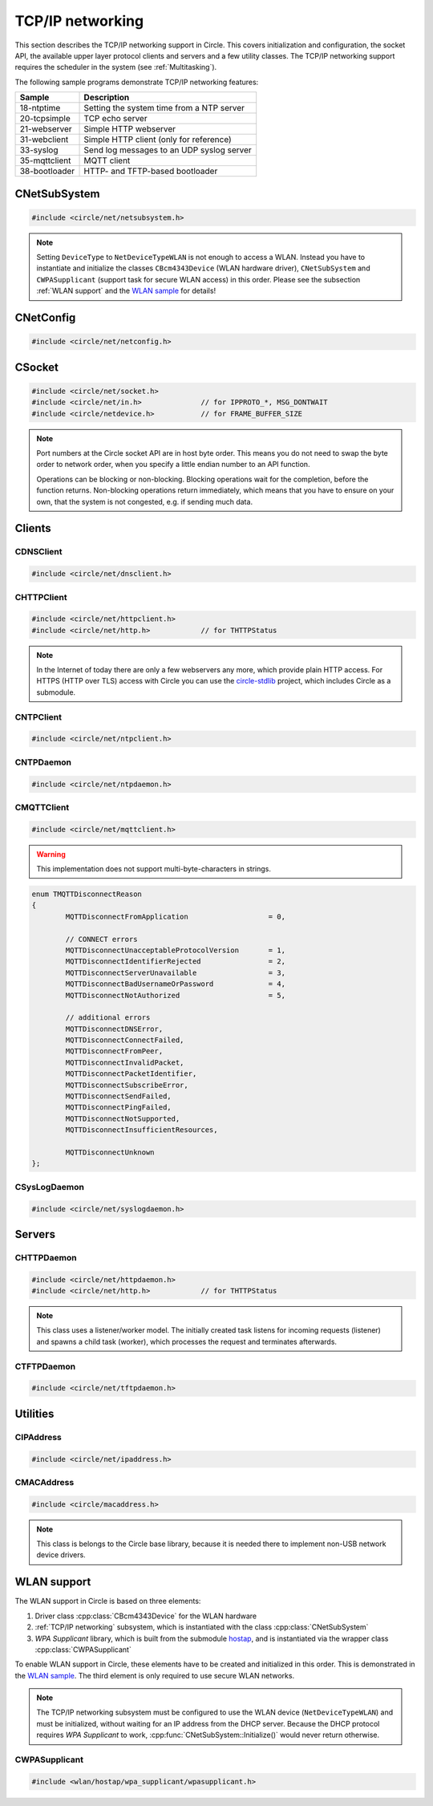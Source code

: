 .. _TCP/IP networking:

TCP/IP networking
~~~~~~~~~~~~~~~~~

This section describes the TCP/IP networking support in Circle. This covers initialization and configuration, the socket API, the available upper layer protocol clients and servers and a few utility classes. The TCP/IP networking support requires the scheduler in the system (see :ref:`Multitasking`).

The following sample programs demonstrate TCP/IP networking features:

==============	=========================================
Sample		Description
==============	=========================================
18-ntptime	Setting the system time from a NTP server
20-tcpsimple	TCP echo server
21-webserver	Simple HTTP webserver
31-webclient	Simple HTTP client (only for reference)
33-syslog	Send log messages to an UDP syslog server
35-mqttclient	MQTT client
38-bootloader	HTTP- and TFTP-based bootloader
==============	=========================================

CNetSubSystem
^^^^^^^^^^^^^

.. code-block:: cpp

	#include <circle/net/netsubsystem.h>

.. cpp:class:: CNetSubSystem

	This class represents the TCP/IP support in Circle. There can be only one instance of this class.

.. cpp:function:: CNetSubSystem::CNetSubSystem (const u8 *pIPAddress = 0, const u8 *pNetMask = 0, const u8 *pDefaultGateway = 0, const u8 *pDNSServer = 0, const char *pHostname = "raspberrypi", TNetDeviceType DeviceType = NetDeviceTypeEthernet)

	Creates the ``CNetSubSystem`` instance. The parameters ``pIPAddress``, ``pNetMask``, ``pDefaultGateway`` and ``pDNSServer`` point to 4-byte arrays, which define the network configuration (e.g. IP address {192, 168, 0, 42}). Set all these pointers to 0 to enable the dynamic network configuration using DHCP instead. ``pHostname`` specifies the host name, which is sent to the DHCP server (0 to disable). ``DeviceType`` can be ``NetDeviceTypeEthernet`` (default) or ``NetDeviceTypeWLAN``.

.. note::

	Setting ``DeviceType`` to ``NetDeviceTypeWLAN`` is not enough to access a WLAN. Instead you have to instantiate and initialize the classes ``CBcm4343Device`` (WLAN hardware driver), ``CNetSubSystem`` and ``CWPASupplicant`` (support task for secure WLAN access) in this order. Please see the subsection :ref:`WLAN support` and the `WLAN sample <https://github.com/rsta2/circle/tree/master/addon/wlan/sample/hello_wlan>`_  for details!

.. cpp:function:: boolean CNetSubSystem::Initialize (boolean bWaitForActivate = TRUE)

	Initializes the network subsystem. Usually this method returns after the network configuration has been assigned, if DHCP is enabled. This requires that the DHCP server can be reached and takes some time. If you want to speedup network initialization, you can set the parameter ``bWaitForActivate`` to ``FALSE``. Then this method will return immediately after initialization, but you have to test on your own, if the network is available using the method ``IsRunning()``, before accessing the network.

.. cpp:function:: boolean CNetSubSystem::IsRunning (void) const

	Returns ``TRUE``, when is TCP/IP network is available and configured. If DHCP is enabled, this means that an IP address is already bound.

.. cpp:function:: CNetConfig *CNetSubSystem::GetConfig (void)

	Returns a pointer to the network configuration, which is saved in an instance of the class ``CNetConfig``. This is usually used to inform the user about the dynamically assigned configuration. You should not try to manipulate the configuration using this pointer.

.. cpp:function:: static CNetSubSystem *CNetSubSystem::Get (void)

	Returns a pointer to the instance of ``CNetSubSystem``.

CNetConfig
^^^^^^^^^^

.. code-block:: cpp

	#include <circle/net/netconfig.h>

.. cpp:class:: CNetConfig

	An instance of this class holds the configuration of the TCP/IP networking subsystem. A pointer to this instance can be requested using ``CNetSubSystem::GetConfig()``. The following methods can be used to get the different configuration items.

.. cpp:function:: boolean CNetConfig::IsDHCPUsed (void) const

	Returns ``TRUE`` if the network is configured dynamically using DHCP.

.. cpp:function:: const CIPAddress *CNetConfig::GetIPAddress (void) const

	Returns our own IP address.

.. cpp:function:: const u8 *CNetConfig::GetNetMask (void) const

	Returns the net mask of the local network, we are connected to.

.. cpp:function:: const CIPAddress *CNetConfig::GetDefaultGateway (void) const

	Returns the IP address of the default gateway into the Internet.

.. cpp:function:: const CIPAddress *CNetConfig::GetDNSServer (void) const

	Returns the IP address of the Domain Name Service server.

.. cpp:function:: const CIPAddress *CNetConfig::GetBroadcastAddress (void) const

	Returns the (directed) broadcast address, which is valid in the local network, we are connected to.

CSocket
^^^^^^^

.. code-block:: cpp

	#include <circle/net/socket.h>
	#include <circle/net/in.h>		// for IPPROTO_*, MSG_DONTWAIT
	#include <circle/netdevice.h>		// for FRAME_BUFFER_SIZE

.. cpp:class:: CSocket : public CNetSocket

	This class forms the API for TCP/IP network access in Circle.

.. note::

	Port numbers at the Circle socket API are in host byte order. This means you do not need to swap the byte order to network order, when you specify a little endian number to an API function.

	Operations can be blocking or non-blocking. Blocking operations wait for the completion, before the function returns. Non-blocking operations return immediately, which means that you have to ensure on your own, that the system is not congested, e.g. if sending much data.

.. cpp:function:: CSocket::CSocket (CNetSubSystem *pNetSubSystem, int nProtocol)

	Creates a ``CSocket`` object, which represents one TCP/IP connection in Circle. ``pNetSubSystem`` is a pointer to the network subsystem. ``nProtocol`` can be ``IPPROTO_TCP``  or ``IPPROTO_UDP``.

.. cpp:function:: CSocket::~CSocket (void)

	Destroys a ``CSocket`` object and terminates an active connection.

.. cpp:function:: int CSocket::Bind (u16 usOwnPort)

	Binds the port number ``usOwnPort`` to this socket. Returns 0 on success or < 0 on error.

.. cpp:function:: int CSocket::Connect (CIPAddress &rForeignIP, u16 usForeignPort)

	Connects to a foreign host/port (TCP) or setup a foreign host/port address (UDP). ``rForeignIP`` is the IP address of the host to be connected. ``usForeignPort`` is the number of the port to be connected. Returns 0 on success or < 0 on error.

.. cpp:function:: int CSocket::Listen (unsigned nBackLog = 4)

	Listens for incoming connections (TCP only). You must call ``Bind()`` before. ``nBackLog`` is the maximum number of simultaneous connections, which may be accepted in a row before ``Accept()`` is called (up to 32). Returns 0 on success or < 0 on error.

.. cpp:function:: CSocket *CSocket::Accept (CIPAddress *pForeignIP, u16 *pForeignPort)

	Accepts an incoming connection (TCP only). You must call ``Listen()`` before. ``pForeignIP`` points to a ``CIPAddress`` object, which receives the IP address of the remote host. The remote port number will be returned in ``*pForeignPort``. Returns a newly created socket to be used to communicate with the remote host, or 0 on error.

.. cpp:function:: int CSocket::Send (const void *pBuffer, unsigned nLength, int nFlags)

	Sends a message to a remote host. ``pBuffer`` is a pointer to the message and ``nLength`` is its length in bytes. ``nFlags`` can be ``MSG_DONTWAIT`` (non-blocking operation) or 0 (blocking operation). Returns the length of the sent message or < 0 on error.

.. cpp:function:: int CSocket::Receive (void *pBuffer, unsigned nLength, int nFlags)

	Receives a message from a remote host. ``pBuffer`` is a pointer to the message buffer and ``nLength`` is its size in bytes. ``nLength`` should be at least ``FRAME_BUFFER_SIZE``, otherwise data may get lost. ``nFlags`` can be ``MSG_DONTWAIT`` (non-blocking operation) or 0 (blocking operation). Returns the length of received message, which is 0 with ``MSG_DONTWAIT`` if no message is available, or < 0 on error.

.. cpp:function:: int CSocket::SendTo (const void *pBuffer, unsigned nLength, int nFlags, CIPAddress &rForeignIP, u16 nForeignPort)

	Sends a message to a specific remote host. ``pBuffer`` is a pointer to the message and ``nLength`` is its length in bytes. ``nFlags`` can be ``MSG_DONTWAIT`` (non-blocking operation) or 0 (blocking operation). ``rForeignIP`` is the IP address of the host to be sent to (ignored on TCP socket). ``nForeignPort`` is the number of the port to be sent to (ignored on TCP socket). Returns the length of the sent message or < 0 on error.

.. cpp:function:: int CSocket::ReceiveFrom (void *pBuffer, unsigned nLength, int nFlags, CIPAddress *pForeignIP, u16 *pForeignPort)

	Receives a message from a remote host, returns host/port of remote host. ``pBuffer`` is a pointer to the message buffer and ``nLength`` is its size in bytes. ``nLength`` should be at least ``FRAME_BUFFER_SIZE``, otherwise data may get lost. ``nFlags`` can be ``MSG_DONTWAIT`` (non-blocking operation) or 0 (blocking operation). ``pForeignIP`` is a pointer to a ``CIPAddress`` object, which receives the IP address of the host, which has sent the message. The number of the port from which the message has been sent will be returned in ``*pForeignPort``. Returns the length of the received message, which is 0 with ``MSG_DONTWAIT`` if no message is available, or < 0 on error.

.. cpp:function:: int CSocket::SetOptionBroadcast (boolean bAllowed)

	``bAllowed`` specifies weather sending and receiving broadcast messages is allowed on this socket (default ``FALSE``). Call this with ``bAllowed = TRUE`` after ``Bind()`` or ``Connect()`` to be able to send and/or receive broadcast messages (ignored on TCP socket). Returns 0 on success or < 0 on error.

.. cpp:function:: const u8 *CSocket::GetForeignIP (void) const

	Returns a pointer to the IP address of the connected remote host (4 bytes) or 0, if the socket is not connected.

Clients
^^^^^^^

CDNSClient
""""""""""

.. code-block:: cpp

	#include <circle/net/dnsclient.h>

.. cpp:class:: CDNSClient

	This class supports the resolve of an Internet domain host name to an IP address.

.. cpp:function:: CDNSClient::CDNSClient (CNetSubSystem *pNetSubSystem)

	Creates a ``CDNSClient`` object. ``pNetSubSystem`` is a pointer to the network subsystem.

.. cpp:function:: boolean CDNSClient::Resolve (const char *pHostname, CIPAddress *pIPAddress)

	Resolves the host name ``pHostname`` to an IP address, returned in ``*pIPAddress``. ``pHostname`` can be a dotted IP address string (e.g. "192.168.0.42") too, which will be converted. Returns ``TRUE`` on success.

CHTTPClient
"""""""""""

.. code-block:: cpp

	#include <circle/net/httpclient.h>
	#include <circle/net/http.h>		// for THTTPStatus

.. cpp:class:: CHTTPClient

	This class can be used to generate requests to a HTTP server.

.. note::

	In the Internet of today there are only a few webservers any more, which provide plain HTTP access. For HTTPS (HTTP over TLS) access with Circle you can use the `circle-stdlib <https://github.com/smuehlst/circle-stdlib>`_ project, which includes Circle as a submodule.

.. cpp:function:: CHTTPClient::CHTTPClient (CNetSubSystem *pNetSubSystem, CIPAddress &rServerIP, u16 usServerPort = HTTP_PORT, const char *pServerName = 0)

	Creates a ``CHTTPClient`` object. ``pNetSubSystem`` is a pointer to the network subsystem. ``rServerIP`` is the IP address of the server and ``usServerPort`` the server port to connect. ``pServerName`` is the host name of the server, which is required for the access to virtual servers (multiple websites with different host names, hosted on the same server).

.. cpp:function:: THTTPStatus CHTTPClient::Get (const char *pPath, u8 *pBuffer, unsigned *pLength)

	Sends a GET request to the server. ``pPath`` is the absolute path of the requested document, optionally with appended parameters:

	``/path/filename.ext[?name=value[&name=value...]]``

	The received content will be returned in ``pBuffer``. ``*pLength`` is the buffer size in bytes on input and the received content length on output. Returns the HTTP status (``HTTPOK`` on success).

.. cpp:function:: THTTPStatus CHTTPClient::Post (const char *pPath, u8 *pBuffer, unsigned *pLength, const char *pFormData)

	Sends a POST request to the server. ``pPath`` is the absolute path of the requested document, optionally with appended parameters:

	``/path/filename.ext[?name=value[&name=value...]]``

	The received content will be returned in ``pBuffer``. ``*pLength`` is the buffer size in bytes on input and the received content length on output. ``pFormData`` are the posted parameters in this format:

	``name=value[&name=value...]``

	Returns the HTTP status (``HTTPOK`` on success).

CNTPClient
""""""""""

.. code-block:: cpp

	#include <circle/net/ntpclient.h>

.. cpp:class:: CNTPClient

	This class can be used to request the current time from a Network Time Protocol server.

.. cpp:function:: CNTPClient::CNTPClient (CNetSubSystem *pNetSubSystem)

	Creates a ``CNTPClient`` object. ``pNetSubSystem`` is a pointer to the network subsystem.

.. cpp:function:: unsigned CNTPClient::GetTime (CIPAddress &rServerIP)

	Requests the current time from a NTP server. ``rServerIP`` is the IP address from the NTP server, which can be resolved using the class ``CDNSClient``. Returns the current time in seconds since 1970-01-01 00:00:00 UTC, or 0 on error.

CNTPDaemon
""""""""""

.. code-block:: cpp

	#include <circle/net/ntpdaemon.h>

.. cpp:class:: CNTPDaemon : public CTask

	This class is a background task, which continuously (all 15 minutes) updates the Circle system time from a NTP server. It uses the class ``CNTPClient``.

.. cpp:function:: CNTPDaemon::CNTPDaemon (const char *pNTPServer, CNetSubSystem *pNetSubSystem)

	Creates the ``CNTPDaemon`` task. ``pNTPServer`` is the host name of the NTP server (e.g. "pool.ntp.org"). ``pNetSubSystem`` is a pointer to the network subsystem. This object must be created using the ``new`` operator.

CMQTTClient
"""""""""""

.. code-block:: cpp

	#include <circle/net/mqttclient.h>

.. cpp:class:: CMQTTClient : public CTask

	This class is a client for the MQTT protocol, according to the `MQTT v3.1.1 specification <http://docs.oasis-open.org/mqtt/mqtt/v3.1.1/os/mqtt-v3.1.1-os.pdf>`_. It is implemented as a task. To use this class, you have to derive a user defined class from ``CMQTTClient`` and override its virtual methods. The task must be created with the ``new`` operator.

.. warning::

	This implementation does not support multi-byte-characters in strings.

.. cpp:function:: CMQTTClient::CMQTTClient (CNetSubSystem *pNetSubSystem, size_t nMaxPacketSize = 1024, size_t nMaxPacketsQueued = 4, size_t nMaxTopicSize = 256)

	Creates a ``CMQTTClient`` task. ``pNetSubSystem`` is a pointer to the network subsystem. ``nMaxPacketSize`` is the maximum allowed size of a MQTT packet sent or received (topic size + payload size + a few bytes protocol overhead). ``nMaxPacketsQueued`` is the maximum number of MQTT packets queue-able on receive. If processing a received packet takes longer, further packets have to be queued. ``nMaxTopicSize`` is the maximum allowed size of a received topic string.

.. cpp:function:: boolean CMQTTClient::IsConnected (void) const

	Returns ``TRUE`` if an active connection to the MQTT broker exists.

.. cpp:function:: void CMQTTClient::Connect (const char *pHost, u16 usPort = MQTT_PORT, const char *pClientIdentifier = 0, const char *pUsername = 0, const char *pPassword = 0, u16 usKeepAliveSeconds = 60, boolean bCleanSession = TRUE, const char *pWillTopic = 0, u8 uchWillQoS = 0, boolean bWillRetain = FALSE, const u8 *pWillPayload = 0, size_t nWillPayloadLength = 0)

	Establishes a connection to the MQTT broker ``pHost`` (host name or IP address as a dotted string). ``usPort`` is the port number of the MQTT broker service (default 1883). ``pClientIdentifier`` is the identifier string of this client (if 0 set internally to ``raspiNNNNNNNNNNNNNNNN``, N = hex digits of the serial number). ``pUsername`` is the user name for authorization (0 if not required). ``pPassword`` is the password for authorization (0 if not required). ``usKeepAliveSeconds`` is the duration of the keep alive period in seconds (default 60). ``bCleanSession`` specifies, if this should be a clean MQTT session. (default TRUE).

	``pWillTopic`` is the topic string for the last will message (no last will message if 0). ``uchWillQoS`` is the QoS setting for last will message (default unused). ``bWillRetain`` is the retain parameter for last will message (default unused). ``pWillPayload`` is a pointer to the last will message payload (default unused). ``nWillPayloadLength`` is the length of the last will message payload (default unused).

.. cpp:function:: void CMQTTClient::Disconnect (boolean bForce = FALSE)

	Closes the connection to a MQTT broker. ``bForce`` forces a TCP disconnect only and does not send a MQTT DISCONNECT packet.

.. cpp:function:: void CMQTTClient::Subscribe (const char *pTopic, u8 uchQoS = MQTT_QOS2)

	Subscribes to the MQTT topic ``pTopic`` (may include wildchars). ``uchQoS`` is the maximum QoS value for receiving messages with this topic (default QoS 2).

.. cpp:function:: void CMQTTClient::Unsubscribe (const char *pTopic)

	Unsubscribes from the MQTT topic ``pTopic``.

.. cpp:function:: void CMQTTClient::Publish (const char *pTopic, const u8 *pPayload = 0, size_t nPayloadLength = 0, u8 uchQoS = MQTT_QOS1, boolean bRetain = FALSE)

	Publishes the MQTT topic ``pTopic``. ``pPayload`` is a pointer to the message payload (default unused). ``nPayloadLength`` is the length of the message payload (default 0). ``uchQoS`` is the QoS value for sending the PUBLISH message (default QoS 1). ``bRetain`` is the retain parameter for the message (default FALSE).

.. cpp:function:: virtual void CMQTTClient::OnConnect (boolean bSessionPresent)

	This is a callback entered when the connection to the MQTT broker has been established. ``bSessionPresent`` specifies, if a session was already present on the server for this client.

.. cpp:function:: virtual void CMQTTClient::OnDisconnect (TMQTTDisconnectReason Reason)

	This is a callback entered when the connection to the MQTT broker has been closed. ``Reason`` is the reason for closing the connection, which can be:

.. code-block:: cpp

	enum TMQTTDisconnectReason
	{
		MQTTDisconnectFromApplication			= 0,

		// CONNECT errors
		MQTTDisconnectUnacceptableProtocolVersion	= 1,
		MQTTDisconnectIdentifierRejected		= 2,
		MQTTDisconnectServerUnavailable			= 3,
		MQTTDisconnectBadUsernameOrPassword		= 4,
		MQTTDisconnectNotAuthorized			= 5,

		// additional errors
		MQTTDisconnectDNSError,
		MQTTDisconnectConnectFailed,
		MQTTDisconnectFromPeer,
		MQTTDisconnectInvalidPacket,
		MQTTDisconnectPacketIdentifier,
		MQTTDisconnectSubscribeError,
		MQTTDisconnectSendFailed,
		MQTTDisconnectPingFailed,
		MQTTDisconnectNotSupported,
		MQTTDisconnectInsufficientResources,

		MQTTDisconnectUnknown
	};

.. cpp:function:: virtual void CMQTTClient::OnMessage (const char *pTopic, const u8 *pPayload, size_t nPayloadLength, boolean bRetain)

	This is a callback entered when a PUBLISH message has been received for a subscribed topic. ``pTopic`` is the topic of the received message. ``pPayload`` is a pointer to the payload of the received message. ``nPayloadLength`` is the length of the payload of the received message. ``bRetain`` is the retain parameter of the received message.

.. cpp:function:: virtual void CMQTTClient::OnLoop (void)

	This is a callback regularly entered from the MQTT client task.

.. _CSysLogDaemon:

CSysLogDaemon
"""""""""""""

.. code-block:: cpp

	#include <circle/net/syslogdaemon.h>

.. cpp:class:: CSysLogDaemon : public CTask

	This class is a background task, which sends the messages from the :ref:`System log` to a RFC5424/RFC5426 syslog server via UDP.

.. cpp:function:: CSysLogDaemon::CSysLogDaemon (CNetSubSystem *pNetSubSystem, const CIPAddress &rServerIP, u16 usServerPort = SYSLOG_PORT)

	Creates the ``CSysLogDaemon`` task. ``pNetSubSystem`` is a pointer to the network subsystem. ``rServerIP`` is the IP address of the syslog server. ``usServerPort`` is the port number of the syslog server (default 514). This object must be created using the ``new`` operator.

Servers
^^^^^^^

CHTTPDaemon
"""""""""""

.. code-block:: cpp

	#include <circle/net/httpdaemon.h>
	#include <circle/net/http.h>		// for THTTPStatus

.. cpp:class:: CHTTPDaemon : public CTask

	This class implements a simple HTTP server as a task. You have to derive a user class from it, override the virtual methods and create it using the ``new`` operator to start it.

.. note::

	This class uses a listener/worker model. The initially created task listens for incoming requests (listener) and spawns a child task (worker), which processes the request and terminates afterwards.

.. cpp:function:: CHTTPDaemon::CHTTPDaemon (CNetSubSystem *pNetSubSystem, CSocket *pSocket = 0, unsigned nMaxContentSize = 0, u16 nPort = HTTP_PORT, unsigned nMaxMultipartSize = 0)

	Creates the ``CHTTPDaemon`` task. ``pNetSubSystem`` is a pointer to the network subsystem. ``pSocket`` is 0 for first created instance (listener). ``nMaxContentSize`` is the buffer size for the content of the created worker tasks. Set this parameter to the maximum length in bytes of a webpage, which is generated by your server. ``nPort`` is the port number to listen on (default 80). ``nMaxMultipartSize`` is the buffer size for received multipart form data. If your server receives requests, which include multipart form data, this parameter must be set to the maximum length of this data, which you want to process.

.. cpp:function:: virtual CHTTPDaemon *CHTTPDaemon::CreateWorker (CNetSubSystem *pNetSubSystem, CSocket *pSocket) = 0

	Creates a worker instance of your derived webserver class. ``pNetSubSystem`` is a pointer to the network subsystem. ``pSocket`` is the socket that manages the incoming connection. Both parameters have to be handed over to the constructor of your derived webserver class, to be passed to ``CHTTPDaemon::CHTTPDaemon``. See this example:

.. code-block:: cpp
	:caption: mywebserver.h

	class CMyWebServer : public CHTTPDaemon
	{
	public:
		CMyWebServer (CNetSubSystem *pNetSubSystem,
			      CActLED	    *pActLED,	   // some user data
			      CSocket	    *pSocket = 0); // 0 for first instance

		CHTTPDaemon *CreateWorker (CNetSubSystem *pNetSubSystem,
					   CSocket	 *pSocket);

		...
	};

.. code-block:: cpp
	:caption: mywebserver.cpp

	#define MAX_CONTENT_SIZE	4000	// maximum content size of your pages

	CMyWebServer::CMyWebServer (CNetSubSystem *pNetSubSystem,
				    CActLED	  *pActLED,
				    CSocket	  *pSocket)
	:	CHTTPDaemon (pNetSubSystem, pSocket, MAX_CONTENT_SIZE),
		m_pActLED (pActLED)
	{
	}

	CHTTPDaemon *CMyWebServer::CreateWorker (CNetSubSystem *pNetSubSystem,
						 CSocket       *pSocket)
	{
		return new CMyWebServer (pNetSubSystem, m_pActLED, pSocket);
	}


.. cpp:function:: virtual THTTPStatus CHTTPDaemon::GetContent (const char *pPath, const char *pParams, const char *pFormData, u8 *pBuffer, unsigned *pLength, const char **ppContentType) = 0

	Define this method to provide your own content. ``pPath`` is the path of the file to be sent (e.g. "/index.html", can be "/" too). ``pParams`` are the GET parameters ("" for none). ``pFormData`` contains the parameters from the form data from POST ("" for none). Copy your content to ``pBuffer``. ``*pLength`` is the buffer size in bytes on input and the content length on output. ``*ppContentType`` must be set to the MIME type, if it is not "text/html". This method has to return the HTTP status (``HTTPOK`` on success).

.. cpp:function:: virtual void CHTTPDaemon::WriteAccessLog (const CIPAddress &rRemoteIP, THTTPRequestMethod RequestMethod, const char *pRequestURI, THTTPStatus Status, unsigned nContentLength)

	Overwrite this method to implement your own access logging. ``rRemoteIP`` is the IP address of the client. ``RequestMethod`` is the method of the request and ``pRequestURI`` its URI. ``Status`` and ``nContentLength`` specify the returned HTTP status number and the length of the sent content. The default implementation of this method writes a message to the :ref:`System log`.

.. cpp:function:: boolean CHTTPDaemon::GetMultipartFormPart (const char **ppHeader, const u8 **ppData, unsigned *pLength)

	This method can be called from ``GetContent()`` and returns the next part of multipart form data (``TRUE`` if available). This data is not available after returning from ``GetContent()`` any more. ``*ppHeader`` returns a pointer to the part header. ``*ppData`` returns a pointer to part data. ``*pLength`` returns the part data length.

CTFTPDaemon
"""""""""""

.. code-block:: cpp

	#include <circle/net/tftpdaemon.h>

.. cpp:class:: CTFTPDaemon : public CTask

	This class provides a server task for the TFTP protocol. You have to implement the pure virtual methods in a derived class, start the task with the ``new`` operator and will be able to receive and handle TFTP requests. This server can handle only one connection at a time, and works in binary mode only. The `TFTP fileserver sample <https://github.com/rsta2/circle/tree/master/addon/tftpfileserver/sample>`_ demonstrates the usage of this class.

.. cpp:function:: CTFTPDaemon::CTFTPDaemon (CNetSubSystem *pNetSubSystem)

	Creates the ``CTFTPDaemon`` task. ``pNetSubSystem`` is a pointer to the network subsystem.

.. cpp:function:: virtual boolean CTFTPDaemon::FileOpen (const char *pFileName) = 0

	Virtual method entered to open a file for read to be sent via TFTP. ``pFileName`` is the file name sent by the client. Returns ``TRUE`` on success.

.. cpp:function:: virtual boolean CTFTPDaemon::FileCreate (const char *pFileName) = 0

	Virtual method entered to create a file for write to be received via TFTP. ``pFileName`` is the file name sent by the client. Returns ``TRUE`` on success.

.. cpp:function:: virtual boolean CTFTPDaemon::FileClose (void) = 0

	Virtual method entered to close the currently open file. Returns ``TRUE`` on success.

.. cpp:function:: virtual int CTFTPDaemon::FileRead (void *pBuffer, unsigned nCount) = 0

	Virtual method entered to read ``nCount`` bytes from the currently open file into ``pBuffer``. Returns the number of bytes read, or < 0 on error.

.. cpp:function:: virtual int CTFTPDaemon::FileWrite (const void *pBuffer, unsigned nCount) = 0

	Virtual method entered to write ``nCount`` bytes from ``pBuffer`` into the currently open file. Returns the number of bytes written, or < 0 on error.

Utilities
^^^^^^^^^

CIPAddress
""""""""""

.. code-block:: cpp

	#include <circle/net/ipaddress.h>

.. c:macro:: IP_ADDRESS_SIZE

	The size of an IP (v4) address (4 bytes).

.. cpp:class:: CIPAddress

	This class encapsulates an IP (v4) address.

.. cpp:function:: CIPAddress::CIPAddress (void)
.. cpp:function:: CIPAddress::CIPAddress (u32 nAddress)
.. cpp:function:: CIPAddress::CIPAddress (const u8 *pAddress)
.. cpp:function:: CIPAddress::CIPAddress (const CIPAddress &rAddress)

	Creates an ``CIPAddress`` object. Initialize it from different address formats.

.. cpp:function:: boolean CIPAddress::operator== (const CIPAddress &rAddress2) const
.. cpp:function:: boolean CIPAddress::operator!= (const CIPAddress &rAddress2) const
.. cpp:function:: boolean CIPAddress::operator== (const u8 *pAddress2) const
.. cpp:function:: boolean CIPAddress::operator!= (const u8 *pAddress2) const
.. cpp:function:: boolean CIPAddress::operator== (u32 nAddress2) const
.. cpp:function:: boolean CIPAddress::operator!= (u32 nAddress2) const

	Compares this IP address with a second IP address in different formats.

.. cpp:function:: CIPAddress &CIPAddress::operator= (u32 nAddress)

	Assign a new IP address ``nAddress``.

.. cpp:function:: void CIPAddress::Set (u32 nAddress)
.. cpp:function:: void CIPAddress::Set (const u8 *pAddress)
.. cpp:function:: void CIPAddress::Set (const CIPAddress &rAddress)

	Sets the IP address in different formats.

.. cpp:function:: void CIPAddress::SetBroadcast (void)

	Sets the IP address to the broadcast address (255.255.255.255).

.. cpp:function:: CIPAddress::operator u32 (void) const

	Returns the IP address as ``u32`` value.

.. cpp:function:: const u8 *CIPAddress::Get (void) const

	Returns a pointer to the IP address as an array with 4 bytes.

.. cpp:function:: void CIPAddress::CopyTo (u8 *pBuffer) const

	Copy the IP address to a buffer (4 bytes).

.. cpp:function:: boolean CIPAddress::IsNull (void) const

	Returns ``TRUE``, if the IP address components are all zero (0.0.0.0).

.. cpp:function:: boolean CIPAddress::IsBroadcast (void) const

	Returns ``TRUE`` if the IP address is the broadcast address (255.255.255.255).

.. cpp:function:: unsigned CIPAddress::GetSize (void) const

	Returns the size of an IP (v4) address (4).

.. cpp:function:: void CIPAddress::Format (CString *pString) const

	Sets ``*pString`` to the dotted string representation of the IP address.

.. cpp:function:: boolean CIPAddress::OnSameNetwork (const CIPAddress &rAddress2, const u8 *pNetMask) const

	Returns ``TRUE``, if this IP address is on the same network as ``rAddress2`` with ``pNetMask`` applied.

CMACAddress
"""""""""""

.. code-block:: cpp

	#include <circle/macaddress.h>

.. note::

	This class is belongs to the Circle base library, because it is needed there to implement non-USB network device drivers.

.. c:macro:: MAC_ADDRESS_SIZE

	The size of an (Ethernet) MAC address (6 bytes).

.. cpp:class:: CMACAddress

	This class encapsulates an (Ethernet) MAC address.

.. cpp:function:: CMACAddress::CMACAddress (void)

	Creates an ``CMACAddress`` object. The address is initialized as "invalid" and must be set, before it can be read.

.. cpp:function:: CMACAddress::CMACAddress (const u8 *pAddress)

	Creates an ``CMACAddress`` object. Set it from ``pAddress``, which points to an array with 6 bytes.

.. cpp:function:: boolean CMACAddress::operator== (const CMACAddress &rAddress2) const
.. cpp:function:: boolean CMACAddress::operator!= (const CMACAddress &rAddress2) const

	Compares this MAC address with a second MAC address.

.. cpp:function:: void CMACAddress::Set (const u8 *pAddress)

	Sets the MAC address to ``pAddress``, which points to an array with 6 bytes.

.. cpp:function:: void CMACAddress::SetBroadcast (void)

	Sets the MAC address to the (Ethernet) broadcast address (FF:FF:FF:FF:FF:FF).

.. cpp:function:: const u8 *CMACAddress::Get (void) const

	Returns a pointer to the MAC address as an array with 6 bytes.

.. cpp:function:: void CMACAddress::CopyTo (u8 *pBuffer) const

	Copy the MAC address to a buffer (6 bytes).

.. cpp:function:: boolean CMACAddress::IsBroadcast (void) const

	Returns ``TRUE`` if the MAC address is the (Ethernet) broadcast address (FF:FF:FF:FF:FF:FF).

.. cpp:function:: unsigned CMACAddress::GetSize (void) const

	Returns the size of an (Ethernet) MAC address (6).

.. cpp:function:: void CMACAddress::Format (CString *pString) const

	Sets ``*pString`` to the string representation of the MAC address.

.. _WLAN support:

WLAN support
^^^^^^^^^^^^

The WLAN support in Circle is based on three elements:

1. Driver class :cpp:class:`CBcm4343Device` for the WLAN hardware
2. :ref:`TCP/IP networking` subsystem, which is instantiated with the class :cpp:class:`CNetSubSystem`
3. *WPA Supplicant* library, which is built from the submodule `hostap <https://github.com/rsta2/hostap/tree/hostap_0_7_0-circle>`_, and is instantiated via the wrapper class :cpp:class:`CWPASupplicant`

To enable WLAN support in Circle, these elements have to be created and initialized in this order. This is demonstrated in the `WLAN sample <https://github.com/rsta2/circle/tree/master/addon/wlan/sample/hello_wlan>`_. The third element is only required to use secure WLAN networks.

.. note::

	The TCP/IP networking subsystem must be configured to use the WLAN device (``NetDeviceTypeWLAN``) and must be initialized, without waiting for an IP address from the DHCP server. Because the DHCP protocol requires *WPA Supplicant* to work, :cpp:func:`CNetSubSystem::Initialize()` would never return otherwise.

CWPASupplicant
""""""""""""""

.. code-block:: cpp

	#include <wlan/hostap/wpa_supplicant/wpasupplicant.h>

.. cpp:class:: CWPASupplicant

	This class is a wrapper for the well-known *WPA Supplicant* application, which has been ported to Circle as a library. An instance of this class is required for connecting to secure (i.e. WPA2) WLAN networks. The WLAN hardware driver :cpp:class:`CBcm4343Device` and the :ref:`TCP/IP networking` subsystem must already running, when *WPA Supplicant* is initialized.

.. cpp:function:: CWPASupplicant::CWPASupplicant (const char *pConfigFile)

	Creates an instance of this class. ``pConfigFile`` is the path to the configuration file (e.g. "SD:/wpa_supplicant.conf").

.. cpp:function:: boolean CWPASupplicant::Initialize (void)

	Initializes the *WPA Supplicant* module and automatically starts to connect to one of the WLAN networks, which have been configured in the configuration file.

.. cpp:function:: boolean CWPASupplicant::IsConnected (void) const

	Returns ``TRUE``, if a connection to a configured WLAN network is currently active.
